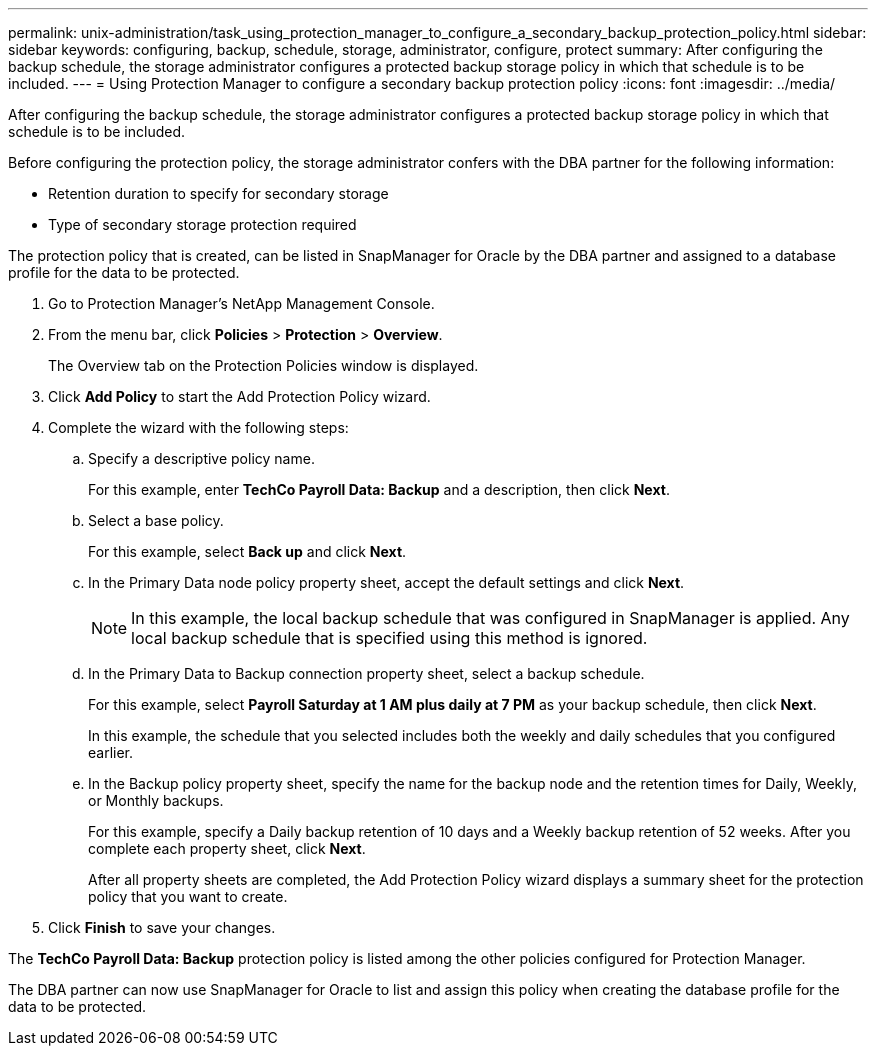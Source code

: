 ---
permalink: unix-administration/task_using_protection_manager_to_configure_a_secondary_backup_protection_policy.html
sidebar: sidebar
keywords: configuring, backup, schedule, storage, administrator, configure, protect
summary: After configuring the backup schedule, the storage administrator configures a protected backup storage policy in which that schedule is to be included.
---
= Using Protection Manager to configure a secondary backup protection policy
:icons: font
:imagesdir: ../media/

[.lead]
After configuring the backup schedule, the storage administrator configures a protected backup storage policy in which that schedule is to be included.

Before configuring the protection policy, the storage administrator confers with the DBA partner for the following information:

* Retention duration to specify for secondary storage
* Type of secondary storage protection required

The protection policy that is created, can be listed in SnapManager for Oracle by the DBA partner and assigned to a database profile for the data to be protected.

. Go to Protection Manager's NetApp Management Console.
. From the menu bar, click *Policies* > *Protection* > *Overview*.
+
The Overview tab on the Protection Policies window is displayed.

. Click *Add Policy* to start the Add Protection Policy wizard.
. Complete the wizard with the following steps:
 .. Specify a descriptive policy name.
+
For this example, enter *TechCo Payroll Data: Backup* and a description, then click *Next*.

 .. Select a base policy.
+
For this example, select *Back up* and click *Next*.

 .. In the Primary Data node policy property sheet, accept the default settings and click *Next*.
+
NOTE: In this example, the local backup schedule that was configured in SnapManager is applied. Any local backup schedule that is specified using this method is ignored.

 .. In the Primary Data to Backup connection property sheet, select a backup schedule.
+
For this example, select *Payroll Saturday at 1 AM plus daily at 7 PM* as your backup schedule, then click *Next*.
+
In this example, the schedule that you selected includes both the weekly and daily schedules that you configured earlier.

 .. In the Backup policy property sheet, specify the name for the backup node and the retention times for Daily, Weekly, or Monthly backups.
+
For this example, specify a Daily backup retention of 10 days and a Weekly backup retention of 52 weeks. After you complete each property sheet, click *Next*.
+
After all property sheets are completed, the Add Protection Policy wizard displays a summary sheet for the protection policy that you want to create.
. Click *Finish* to save your changes.

The *TechCo Payroll Data: Backup* protection policy is listed among the other policies configured for Protection Manager.

The DBA partner can now use SnapManager for Oracle to list and assign this policy when creating the database profile for the data to be protected.
